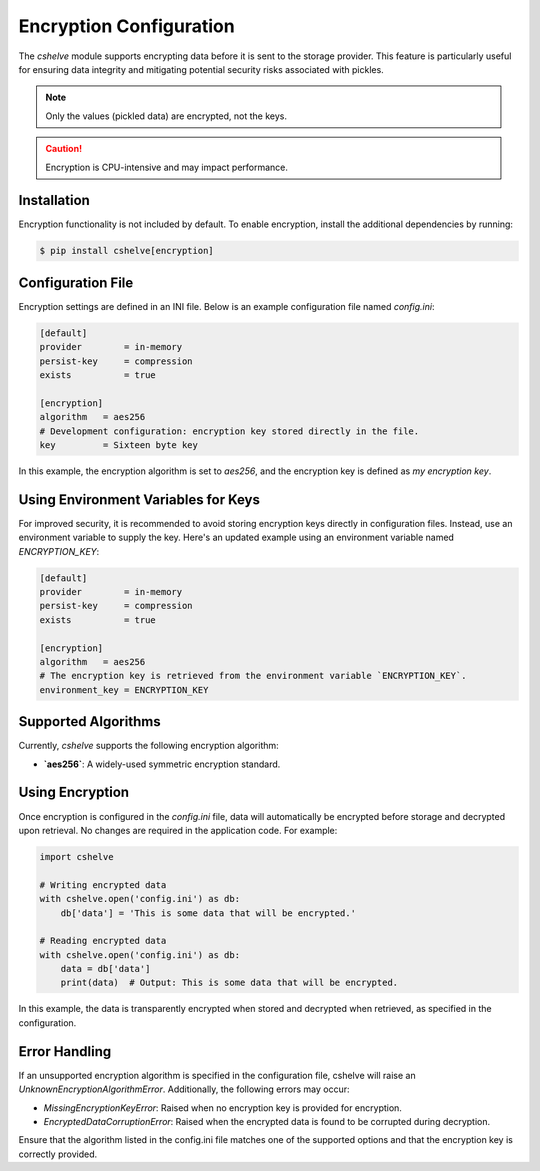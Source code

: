 Encryption Configuration
=========================

The `cshelve` module supports encrypting data before it is sent to the storage provider.
This feature is particularly useful for ensuring data integrity and mitigating potential security risks associated with pickles.

.. note::
   Only the values (pickled data) are encrypted, not the keys.

.. caution::
   Encryption is CPU-intensive and may impact performance.

Installation
############

Encryption functionality is not included by default. To enable encryption, install the additional dependencies by running:

.. code-block:: console

   $ pip install cshelve[encryption]

Configuration File
##################

Encryption settings are defined in an INI file. Below is an example configuration file named `config.ini`:

.. code-block:: ini

   [default]
   provider        = in-memory
   persist-key     = compression
   exists          = true

   [encryption]
   algorithm   = aes256
   # Development configuration: encryption key stored directly in the file.
   key         = Sixteen byte key

In this example, the encryption algorithm is set to `aes256`, and the encryption key is defined as `my encryption key`.

Using Environment Variables for Keys
####################################

For improved security, it is recommended to avoid storing encryption keys directly in configuration files. Instead, use an environment variable to supply the key.
Here's an updated example using an environment variable named `ENCRYPTION_KEY`:

.. code-block:: ini

   [default]
   provider        = in-memory
   persist-key     = compression
   exists          = true

   [encryption]
   algorithm   = aes256
   # The encryption key is retrieved from the environment variable `ENCRYPTION_KEY`.
   environment_key = ENCRYPTION_KEY

Supported Algorithms
#####################

Currently, `cshelve` supports the following encryption algorithm:

- **`aes256`**: A widely-used symmetric encryption standard.

Using Encryption
#################

Once encryption is configured in the `config.ini` file, data will automatically be encrypted before storage and decrypted upon retrieval. No changes are required in the application code. For example:

.. code-block:: python

   import cshelve

   # Writing encrypted data
   with cshelve.open('config.ini') as db:
       db['data'] = 'This is some data that will be encrypted.'

   # Reading encrypted data
   with cshelve.open('config.ini') as db:
       data = db['data']
       print(data)  # Output: This is some data that will be encrypted.

In this example, the data is transparently encrypted when stored and decrypted when retrieved, as specified in the configuration.

Error Handling
##############

If an unsupported encryption algorithm is specified in the configuration file, cshelve will raise an `UnknownEncryptionAlgorithmError`. Additionally, the following errors may occur:

- `MissingEncryptionKeyError`: Raised when no encryption key is provided for encryption.

- `EncryptedDataCorruptionError`: Raised when the encrypted data is found to be corrupted during decryption.

Ensure that the algorithm listed in the config.ini file matches one of the supported options and that the encryption key is correctly provided.
